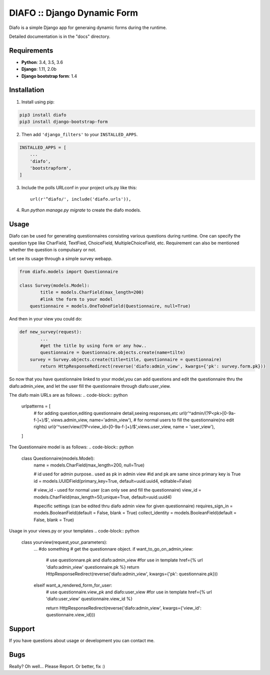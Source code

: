 ==============================
DIAFO :: Django Dynamic Form
==============================

Diafo is a simple Django app for generaing dynamic forms during the runtime. 

Detailed documentation is in the "docs" directory.


Requirements
------------

* **Python**: 3.4, 3.5, 3.6
* **Django**: 1.11, 2.0b
* **Django bootstrap form**: 1.4


Installation
------------

1. Install using pip:

.. code-block:: sh

    pip3 install diafo
    pip3 install django-bootstrap-form

2. Then add ``'django_filters'`` to your ``INSTALLED_APPS``.

.. code-block:: python

    INSTALLED_APPS = [
        ...
        'diafo',
	'bootstrapform',
    ]

3. Include the polls URLconf in your project urls.py like this::

    url(r'^diafo/', include('diafo.urls')),

4.  Run `python manage.py migrate` to create the diafo models.



Usage
-----

Diafo can be used for generating questionnaires consisting various questions during runtime. One can specify the question type like CharField, TextFied, ChoiceField, MultipleChoiceField, etc. Requirement can also be mentioned whether the question is compulsary or not. 

Let see its usage through a simple survey webapp.

.. code-block:: python

    from diafo.models import Questionnaire

    class Survey(models.Model):
	    title = models.CharField(max_length=200)
	    #link the form to your model
    	questionnaire = models.OneToOneField(Questionnaire, null=True)

        


And then in your view you could do:

.. code-block:: python

    def new_survey(request):
	    ...
	    #get the title by using form or any how..
	    questionnaire = Questionnaire.objects.create(name=tilte)
        survey = Survey.objects.create(title=title, questionnaire = questionnaire)
	    return HttpResponseRedirect(reverse('diafo:admin_view', kwargs={'pk': survey.form.pk}))


 
           
So now that you have questionnaire linked to your model,you can add questions and edit the questionnaire thru the diafo:admin_view,
and let the user fill the questionnaire through diafo:user_view.


The diafo main URLs are as follows:
.. code-block:: python
	urlpatterns = [
	     # for adding question,editing questionnaire detail,seeing responses,etc
	     url(r'^admin/(?P<pk>[0-9a-f-]+)/$', views.admin_view, name='admin_view'),
	     # for normal users to fill the questionnaire(no edit rights)
	     url(r'^user/view/(?P<view_id>[0-9a-f-]+)/$',views.user_view, name = 'user_view'),
	]


The Questionnaire model is as follows:
.. code-block:: python
	class Questionnaire(models.Model):
		name = models.CharField(max_length=200, null=True)

		# id used for admin purpose.. used as pk in admin view
		#id and pk are same since primary key is True
    		id = models.UUIDField(primary_key=True, default=uuid.uuid4, editable=False)

		# view_id - used for normal user (can only see and fill the questionnaire)
    		view_id = models.CharField(max_length=50,unique=True, default=uuid.uuid4)

		#specific settings (can be edited thru diafo admin view for given questionnaire)
    		requires_sign_in = models.BooleanField(default = False, blank = True)
    		collect_identity = models.BooleanField(default = False, blank = True)


Usage in your views.py or your templates
.. code-block:: python
	class yourview(request,your_parameters):
         	... #do something
		# get the questionnare object.
		if want_to_go_on_admin_view:
			# use questionnare.pk and diafo:admin_view
			#for use in template href={% url 'diafo:admin_view' questionnaire.pk %}
			return HttpResponseRedirect(reverse('diafo:admin_view', kwargs={'pk': questionnaire.pk}))
		elseif want_a_rendered_form_for_user:
			# use questionnaire.view_pk and diafo:user_view
			#for use in template href={% url 'diafo:user_view' questionnaire.view_id %}

			return HttpResponseRedirect(reverse('diafo:admin_view', kwargs={'view_id': questionnaire.view_id}))
			
		
		


Support
-------

If you have questions about usage or development you can contact me.

Bugs
----

Really? Oh well... Please Report. Or better, fix :)
